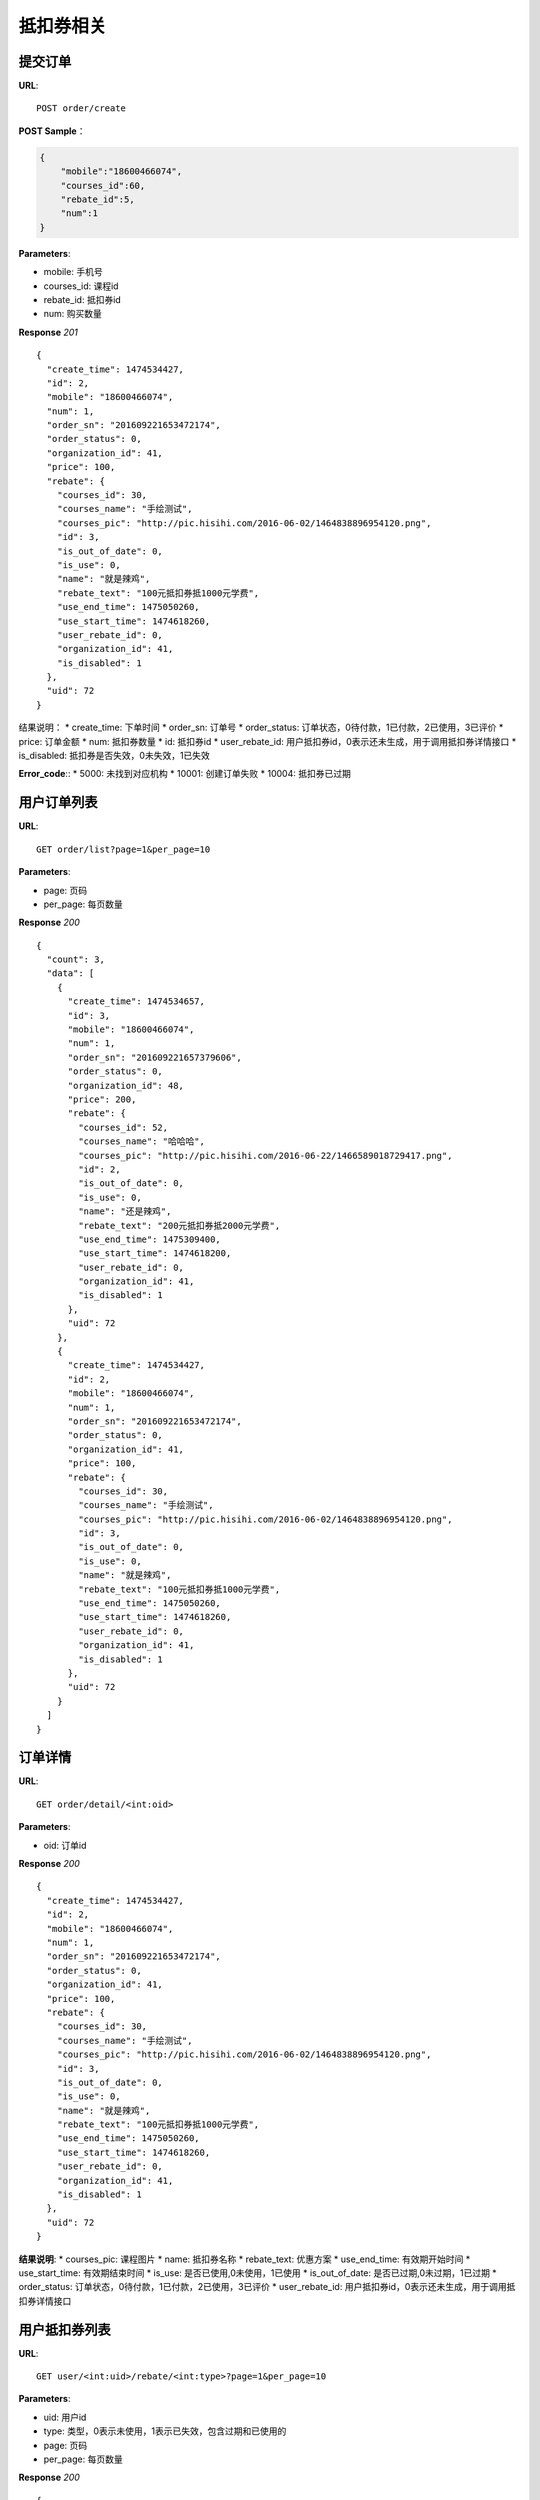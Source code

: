 .. _order:

抵扣券相关
=========

提交订单
~~~~~~~~~~~~~~~~~~~~~~~
**URL**::

    POST order/create

**POST Sample**：

.. sourcecode:: json

    {
        "mobile":"18600466074",
        "courses_id":60,
        "rebate_id":5,
        "num":1
    }

**Parameters**:

* mobile: 手机号
* courses_id: 课程id
* rebate_id: 抵扣券id
* num: 购买数量


**Response** `201` ::

    {
      "create_time": 1474534427,
      "id": 2,
      "mobile": "18600466074",
      "num": 1,
      "order_sn": "201609221653472174",
      "order_status": 0,
      "organization_id": 41,
      "price": 100,
      "rebate": {
        "courses_id": 30,
        "courses_name": "手绘测试",
        "courses_pic": "http://pic.hisihi.com/2016-06-02/1464838896954120.png",
        "id": 3,
        "is_out_of_date": 0,
        "is_use": 0,
        "name": "就是辣鸡",
        "rebate_text": "100元抵扣券抵1000元学费",
        "use_end_time": 1475050260,
        "use_start_time": 1474618260,
        "user_rebate_id": 0,
        "organization_id": 41,
        "is_disabled": 1
      },
      "uid": 72
    }

结果说明：
* create_time: 下单时间
* order_sn: 订单号
* order_status: 订单状态，0待付款，1已付款，2已使用，3已评价
* price: 订单金额
* num: 抵扣券数量
* id: 抵扣券id
* user_rebate_id: 用户抵扣券id，0表示还未生成，用于调用抵扣券详情接口
* is_disabled: 抵扣券是否失效，0未失效，1已失效

**Error_code**::
* 5000: 未找到对应机构
* 10001: 创建订单失败
* 10004: 抵扣券已过期


用户订单列表
~~~~~~~~~~~~~~~
**URL**::

    GET order/list?page=1&per_page=10

**Parameters**:

* page: 页码
* per_page: 每页数量

**Response** `200` ::

    {
      "count": 3,
      "data": [
        {
          "create_time": 1474534657,
          "id": 3,
          "mobile": "18600466074",
          "num": 1,
          "order_sn": "201609221657379606",
          "order_status": 0,
          "organization_id": 48,
          "price": 200,
          "rebate": {
            "courses_id": 52,
            "courses_name": "哈哈哈",
            "courses_pic": "http://pic.hisihi.com/2016-06-22/1466589018729417.png",
            "id": 2,
            "is_out_of_date": 0,
            "is_use": 0,
            "name": "还是辣鸡",
            "rebate_text": "200元抵扣券抵2000元学费",
            "use_end_time": 1475309400,
            "use_start_time": 1474618200,
            "user_rebate_id": 0,
            "organization_id": 41,
            "is_disabled": 1
          },
          "uid": 72
        },
        {
          "create_time": 1474534427,
          "id": 2,
          "mobile": "18600466074",
          "num": 1,
          "order_sn": "201609221653472174",
          "order_status": 0,
          "organization_id": 41,
          "price": 100,
          "rebate": {
            "courses_id": 30,
            "courses_name": "手绘测试",
            "courses_pic": "http://pic.hisihi.com/2016-06-02/1464838896954120.png",
            "id": 3,
            "is_out_of_date": 0,
            "is_use": 0,
            "name": "就是辣鸡",
            "rebate_text": "100元抵扣券抵1000元学费",
            "use_end_time": 1475050260,
            "use_start_time": 1474618260,
            "user_rebate_id": 0,
            "organization_id": 41,
            "is_disabled": 1
          },
          "uid": 72
        }
      ]
    }


订单详情
~~~~~~~~~~~~~~~
**URL**::

    GET order/detail/<int:oid>

**Parameters**:

* oid: 订单id


**Response** `200` ::

    {
      "create_time": 1474534427,
      "id": 2,
      "mobile": "18600466074",
      "num": 1,
      "order_sn": "201609221653472174",
      "order_status": 0,
      "organization_id": 41,
      "price": 100,
      "rebate": {
        "courses_id": 30,
        "courses_name": "手绘测试",
        "courses_pic": "http://pic.hisihi.com/2016-06-02/1464838896954120.png",
        "id": 3,
        "is_out_of_date": 0,
        "is_use": 0,
        "name": "就是辣鸡",
        "rebate_text": "100元抵扣券抵1000元学费",
        "use_end_time": 1475050260,
        "use_start_time": 1474618260,
        "user_rebate_id": 0,
        "organization_id": 41,
        "is_disabled": 1
      },
      "uid": 72
    }

**结果说明**:
* courses_pic: 课程图片
* name: 抵扣券名称
* rebate_text: 优惠方案
* use_end_time: 有效期开始时间
* use_start_time: 有效期结束时间
* is_use: 是否已使用,0未使用，1已使用
* is_out_of_date: 是否已过期,0未过期，1已过期
* order_status: 订单状态，0待付款，1已付款，2已使用，3已评价
* user_rebate_id: 用户抵扣券id，0表示还未生成，用于调用抵扣券详情接口



用户抵扣券列表
~~~~~~~~~~~~~~~
**URL**::

    GET user/<int:uid>/rebate/<int:type>?page=1&per_page=10

**Parameters**:

* uid: 用户id
* type: 类型，0表示未使用，1表示已失效，包含过期和已使用的
* page: 页码
* per_page: 每页数量


**Response** `200` ::

    {
      "data": [
        {
          "rebate_value": 1000,
          "name": "就是辣鸡",
          "courses_name": "手绘测试",
          "courses_id": 30,
          "use_end_time": 1474473600,
          "courses_pic": "http://pic.hisihi.com/2016-06-02/1464838896954120.png",
          "use_start_time": 1474618260,
          "is_out_of_date": 1,
          "user_rebate_id": 2,
          "is_obtain_gift_package": 0,
          "is_bind_gift_package": 1,
          "id": 3,
          "value": 100,
          "is_use": 0
        }
      ],
      "count": 1
    }

**结果说明**:
* courses_pic: 课程图片
* name: 抵扣券名称
* use_end_time: 有效期开始时间
* use_start_time: 有效期结束时间
* is_use: 是否已使用,0未使用，1已使用
* is_out_of_date: 是否已过期,0未过期，1已过期
* user_rebate_id: 用户抵扣券id，0表示还未生成，用于调用抵扣券详情接口
* is_obtain_gift_package: 是否领取礼包,0未领取，1已领取
* value: 抵扣券金额
* rebate_value: 抵扣券抵扣的金额
* is_bind_gift_package: 抵扣券是否绑定礼包，0未绑定，1绑定


抵扣券详情
~~~~~~~~~~~~~~~
**URL**::

    GET user/rebate/<int:id>/detail

**Parameters**:

* id: 用户抵扣券id，user_rebate_id


**Response** `200` ::

    {
      "is_out_of_date": 0,
      "promo_code": "0800000726408296",
      "value": 500,
      "order_id": 1,
      "id": 5,
      "is_use": 1,
      "customer_service_telephone_number": "4000340033",
      "user_rebate_id": 1,
      "rebate_value": 10000,
      "use_condition": "且前期费",
      "is_obtain_gift_package": 0,
      "use_method": "请问发给为爱人",
      "name": "我是抵扣券",
      "use_end_time": 1478327940,
      "organization_id": 41,
      "gift_package_info": {
        "id": 2,
        "detail": "送wecom1280元数位板一个",
        "introduce": "报名成功即可领取wacom数位板一个"
      },
      "use_instruction": "去放弃而过去发",
      "courses_name": "javascript 入门到放弃(6)",
      "promo_code_url": "http://wechat.hisihi.com/online/index.php/scissor/index/index?coupon=0800000726408296",
      "use_start_time": 1474353540,
      "courses_id": 60,
      "courses_pic": "http://pic.hisihi.com/2016-09-06/1473157611724128.png"
    }

**结果说明**:
* courses_pic: 课程图片
* name: 抵扣券名称
* use_end_time: 有效期开始时间
* use_start_time: 有效期结束时间
* is_use: 是否已使用,0未使用，1已使用
* is_out_of_date: 是否已过期,0未过期，1已过期
* user_rebate_id: 用户抵扣券id，0表示还未生成，用于调用抵扣券详情接口
* is_obtain_gift_package: 是否领取礼包,0未领取，1已领取
* value: 抵扣券金额
* rebate_value: 抵扣券抵扣的金额


领取抵扣券礼包
~~~~~~~~~~~~~~~
**URL**::

    POST user/rebate/gift_package

**POST Sample**：

.. sourcecode:: json

    {
        "uid":72,
        "user_rebate_id":1,
        "name":"航航",
        "phone_num":"18600466074",
        "address":"马湖商业街",
        "voucher":"http://pic.hisihi.com/2016-06-28/1467095297745554.jpg,http://pic.hisihi.com/2016-06-28/1467095295418991.jpg"
    }

**Parameters**:

* user_rebate_id: 用户抵扣券id
* uid: 用户id
* name: 用户姓名
* phone_num: 用户电话
* address: 用户地址
* voucher: 上传凭证，多图片地址逗号隔开


**Response** `200` ::

    {
      "address": "马湖商业街",
      "check": 0,
      "id": 1,
      "name": "航航",
      "phone_num": "18600466074",
      "uid": 72,
      "user_rebate_id": 1,
      "voucher": "http://pic.hisihi.com/2016-06-28/1467095297745554.jpg,http://pic.hisihi.com/2016-06-28/1467095295418991.jpg"
    }

**结果说明**:
* check: 审核状态，0未审核，1已审核，2已发放
